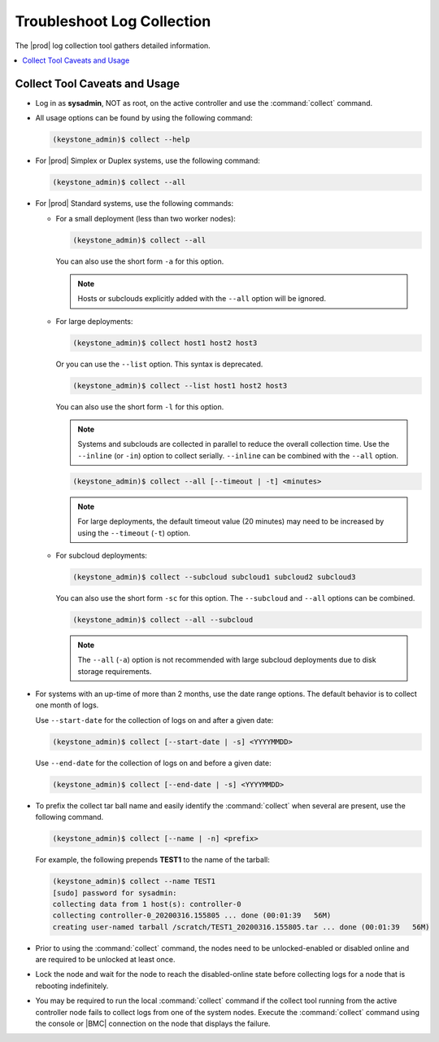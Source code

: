 
.. ley1552581824091
.. _troubleshooting-log-collection:

===========================
Troubleshoot Log Collection
===========================

The |prod| log collection tool gathers detailed information.

.. contents::
   :local:
   :depth: 1

.. _troubleshooting-log-collection-section-N10061-N1001C-N10001:

------------------------------
Collect Tool Caveats and Usage
------------------------------

.. _troubleshooting-log-collection-ul-dpj-bxp-jdb:

-   Log in as **sysadmin**, NOT as root, on the active controller and use the
    :command:`collect` command.

-   All usage options can be found by using the following command:

    .. code-block:: none

        (keystone_admin)$ collect --help

-   For |prod| Simplex or Duplex systems, use the following command:

    .. code-block:: none

        (keystone_admin)$ collect --all

-   For |prod| Standard systems, use the following commands:


    -   For a small deployment (less than two worker nodes):

        .. code-block:: none

            (keystone_admin)$ collect --all

        You can also use the short form ``-a`` for this option.

        .. note::
            Hosts or subclouds explicitly added with the ``--all`` option will
            be ignored.

    -   For large deployments:

        .. code-block:: none

            (keystone_admin)$ collect host1 host2 host3

        Or you can use the ``--list`` option. This syntax is deprecated.

        .. code-block:: none

            (keystone_admin)$ collect --list host1 host2 host3

        You can also use the short form ``-l`` for this option.

        .. note::
            Systems and subclouds are collected in parallel to reduce the
            overall collection time. Use the ``--inline`` (or ``-in``) option
            to collect serially.  ``--inline`` can be combined with the
            ``--all`` option.

        .. code-block:: none

            (keystone_admin)$ collect --all [--timeout | -t] <minutes>

        .. note::
            For large deployments, the default timeout value (20 minutes) may
            need to be increased by using the ``--timeout`` (``-t``) option.


    -   For subcloud deployments:

        .. code-block:: none

            (keystone_admin)$ collect --subcloud subcloud1 subcloud2 subcloud3

        You can also use the short form ``-sc`` for this option. The
        ``--subcloud`` and ``--all`` options can be combined.

        .. code-block:: none

            (keystone_admin)$ collect --all --subcloud


        .. note::
           The ``--all`` (``-a``) option is not recommended with large subcloud
           deployments due to disk storage requirements.


-   For systems with an up-time of more than 2 months, use the date range
    options. The default behavior is to collect one month of logs.

    Use ``--start-date`` for the collection of logs on and after a given date:

    .. code-block:: none

        (keystone_admin)$ collect [--start-date | -s] <YYYYMMDD>

    Use ``--end-date`` for the collection of logs on and before a given date:

    .. code-block:: none

        (keystone_admin)$ collect [--end-date | -s] <YYYYMMDD>

-   To prefix the collect tar ball name and easily identify the
    :command:`collect` when several are present, use the following command.

    .. code-block:: none

        (keystone_admin)$ collect [--name | -n] <prefix>

    For example, the following prepends **TEST1** to the name of the tarball:

    .. code-block:: none

        (keystone_admin)$ collect --name TEST1
        [sudo] password for sysadmin:
        collecting data from 1 host(s): controller-0
        collecting controller-0_20200316.155805 ... done (00:01:39   56M)
        creating user-named tarball /scratch/TEST1_20200316.155805.tar ... done (00:01:39   56M)

-   Prior to using the :command:`collect` command, the nodes need to be
    unlocked-enabled or disabled online and are required to be unlocked at
    least once.

-   Lock the node and wait for the node to reach the disabled-online state
    before collecting logs for a node that is rebooting indefinitely.

-   You may be required to run the local :command:`collect` command if the
    collect tool running from the active controller node fails to collect logs
    from one of the system nodes. Execute the :command:`collect` command using
    the console or |BMC| connection on the node that displays the failure.

.. only:: partner

    .. include:: /_includes/troubleshooting-log-collection.rest